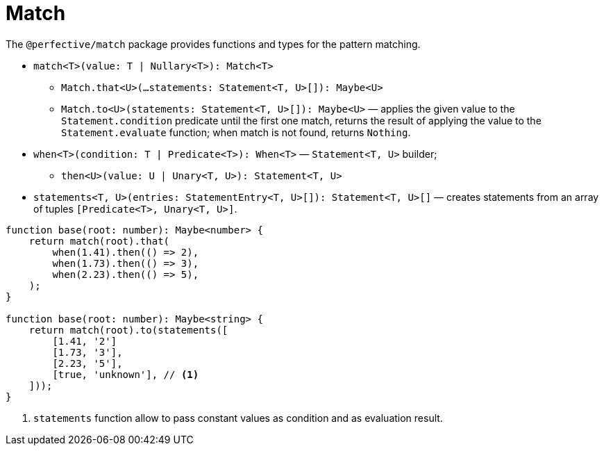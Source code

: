 = Match

The `@perfective/match` package provides functions and types for the pattern matching.

* `match<T>(value: T | Nullary<T>): Match<T>`
** `Match.that<U>(...statements: Statement<T, U>[]): Maybe<U>`
** `Match.to<U>(statements: Statement<T, U>[]): Maybe<U>`
— applies the given value to the `Statement.condition` predicate until the first one match,
returns the result of applying the value to the `Statement.evaluate` function;
when match is not found, returns `Nothing`.
+
* `when<T>(condition: T | Predicate<T>): When<T>`
— `Statement<T, U>` builder;
** `then<U>(value: U | Unary<T, U>): Statement<T, U>`
+
* `statements<T, U>(entries: StatementEntry<T, U>[]): Statement<T, U>[]`
— creates statements from an array of tuples `[Predicate<T>, Unary<T, U>]`.


[source,typescript]
----
function base(root: number): Maybe<number> {
    return match(root).that(
        when(1.41).then(() => 2),
        when(1.73).then(() => 3),
        when(2.23).then(() => 5),
    );
}

function base(root: number): Maybe<string> {
    return match(root).to(statements([
        [1.41, '2']
        [1.73, '3'],
        [2.23, '5'],
        [true, 'unknown'], // <.>
    ]));
}
----
<1> `statements` function allow to pass constant values as condition and as evaluation result.
